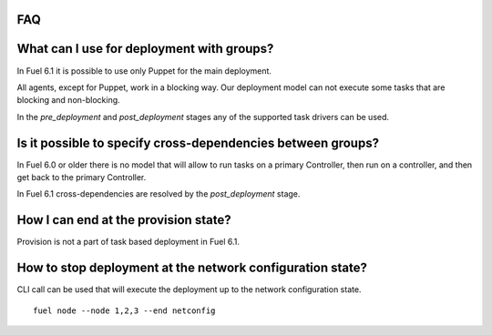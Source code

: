 .. _0030-faq:

FAQ
---

What can I use for deployment with groups?
------------------------------------------

In Fuel 6.1 it is possible to use only Puppet for the main deployment.

All agents, except for Puppet, work in a blocking way. Our deployment
model can not execute some tasks that are blocking and non-blocking.

In the *pre_deployment* and *post_deployment* stages
any of the supported task drivers can be used.

Is it possible to specify cross-dependencies between groups?
-------------------------------------------------------------

In Fuel 6.0 or older there is no model that will allow to run tasks
on a primary Controller, then run on a controller, and then get back to the
primary Controller.

In Fuel 6.1 cross-dependencies are resolved by the *post_deployment* stage.

How I can end at the provision state?
-------------------------------------

Provision is not a part of task based deployment in Fuel 6.1.

How to stop deployment at the network configuration state?
----------------------------------------------------------

CLI call can be used that will execute the deployment up to the network configuration
state.

::

  fuel node --node 1,2,3 --end netconfig
